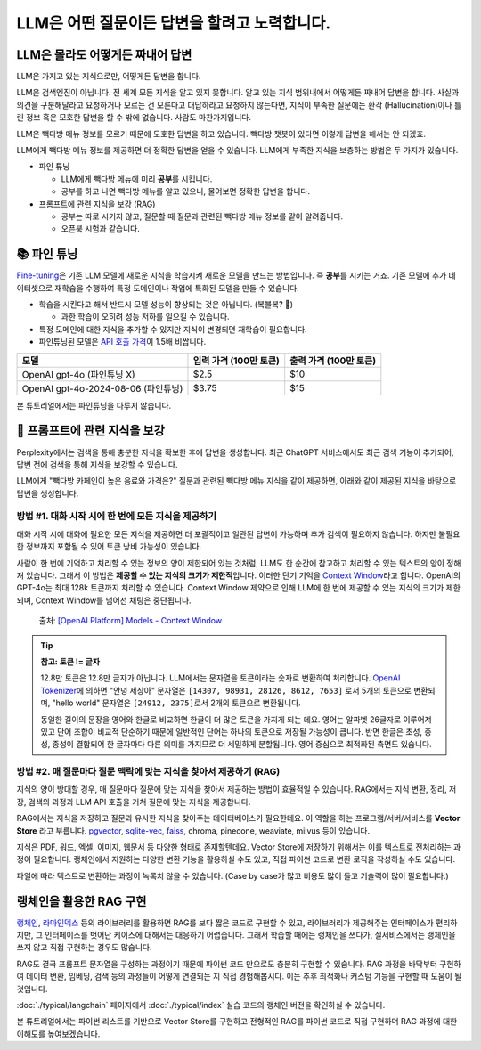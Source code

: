 LLM은 어떤 질문이든 답변을 할려고 노력합니다.
==============================================

.. raw:: html

    <div class="video-container">
        <iframe
            src="https://www.youtube.com/embed/aI-Dt4wSgLY?start=840"
            frameborder="0"
            allowfullscreen>
        </iframe>
    </div>

    <small>본 페이지는 14:00 지점부터 49:40 지점까지 보시면 됩니다.</small>


LLM은 몰라도 어떻게든 짜내어 답변
------------------------------------------

LLM은 가지고 있는 지식으로만, 어떻게든 답변을 합니다.

.. image:: ./assets/llm-brain.png

LLM은 검색엔진이 아닙니다. 전 세계 모든 지식을 알고 있지 못합니다. 알고 있는 지식 범위내에서 어떻게든 짜내어 답변을 합니다.
사실과 의견을 구분해달라고 요청하거나 모르는 건 모른다고 대답하라고 요청하지 않는다면,
지식이 부족한 질문에는 환각 (Hallucination)이나 틀린 정보 혹은 모호한 답변을 할 수 밖에 없습니다. 사람도 마찬가지입니다.

LLM은 빽다방 메뉴 정보를 모르기 때문에 모호한 답변을 하고 있습니다.
빽다방 챗봇이 있다면 이렇게 답변을 해서는 안 되겠죠.

.. tab-set::

   .. tab-item:: 질문 프롬프트

      빽다방 카페인이 높은 음료와 가격은?

   .. tab-item:: LLM 답변 😢

      빽다방의 카페인 함량이 높은 음료는 일반적으로 아메리카노, 카페라떼, 그리고 에스프레소와 같은 커피 기반 음료입니다. 가격은 지역이나 매장에 따라 다를 수 있지만, 대체로 아메리카노는 3,000원에서 4,000원 사이, 카페라떼는 4,000원에서 5,000원 사이, 에스프레소는 2,500원에서 3,500원 사이로 판매됩니다. 정확한 가격과 카페인 함량은 빽다방 공식 웹사이트나 매장에서 확인하는 것이 가장 좋습니다.

LLM에게 빽다방 메뉴 정보를 제공하면 더 정확한 답변을 얻을 수 있습니다.
LLM에게 부족한 지식을 보충하는 방법은 두 가지가 있습니다.

* 파인 튜닝

  - LLM에게 빽다방 메뉴에 미리 **공부**\를 시킵니다.
  - 공부를 하고 나면 빽다방 메뉴를 알고 있으니, 물어보면 정확한 답변을 합니다.

* 프롬프트에 관련 지식을 보강 (RAG)

  - 공부는 따로 시키지 않고, 질문할 때 질문과 관련된 빽다방 메뉴 정보를 같이 알려줍니다.
  - 오픈북 시험과 같습니다.


📚 파인 튜닝
----------------------

`Fine-tuning <https://platform.openai.com/docs/guides/fine-tuning>`_\은 기존 LLM 모델에 새로운 지식을 학습시켜 새로운 모델을 만드는 방법입니다.
즉 **공부**\를 시키는 거죠.
기존 모델에 추가 데이터셋으로 재학습을 수행하여 특정 도메인이나 작업에 특화된 모델을 만들 수 있습니다.

* 학습을 시킨다고 해서 반드시 모델 성능이 향상되는 것은 아닙니다. (복불복? 🥲)

  - 과한 학습이 오히려 성능 저하를 일으킬 수 있습니다.

* 특정 도메인에 대한 지식을 추가할 수 있지만 지식이 변경되면 재학습이 필요합니다.
* 파인튜닝된 모델은 `API 호출 가격 <https://openai.com/api/pricing/>`_\이 1.5배 비쌉니다.

.. list-table::
   :header-rows: 1

   * - 모델
     - 입력 가격 (100만 토큰)
     - 출력 가격 (100만 토큰)
   * - OpenAI gpt-4o (파인튜닝 X)
     - $2.5
     - $10
   * - OpenAI gpt-4o-2024-08-06 (파인튜닝)
     - $3.75
     - $15

본 튜토리얼에서는 파인튜닝을 다루지 않습니다.

🔎 프롬프트에 관련 지식을 보강
--------------------------------------

Perplexity에서는 검색을 통해 충분한 지식을 확보한 후에 답변을 생성합니다.
최근 ChatGPT 서비스에서도 최근 검색 기능이 추가되어, 답변 전에 검색을 통해 지식을 보강할 수 있습니다.

LLM에게 "빽다방 카페인이 높은 음료와 가격은?" 질문과 관련된 빽다방 메뉴 지식을 같이 제공하면, 아래와 같이 제공된 지식을 바탕으로 답변을 생성합니다.

.. tab-set::

   .. tab-item:: 질문 프롬프트

      아래는 통 문자열로서 LLM API 호출 시에 프롬프트로 전달합니다.

      .. code-block:: text

         Context:
         [Document(metadata={'source': './빽다방.txt'}, page_content='5. 빽사이즈 원조커피(ICED)\n  - 빽다방의 BEST메뉴를 더 크게 즐겨보세요 :) [주의. 564mg 고카페인으로 카페인에 민감한 어린이, 임산부는 섭취에 주의바랍니다]\n  - 가격: 4000원'),
          Document(metadata={'source': './빽다방.txt'}, page_content='2. 바닐라라떼(ICED)\n  - 부드러운 우유와 달콤하고 은은한 바닐라가 조화를 이루는 음료\n  - 가격: 4200원\n\n3. 사라다빵\n  - 빽다방의 대표메뉴 :) 추억의 감자 사라다빵\n  - 가격: 3900원'),
          Document(metadata={'source': './빽다방.txt'}, page_content='6. 빽사이즈 원조커피 제로슈거(ICED)\n  - 빽다방의 BEST메뉴를 더 크게, 제로슈거로 즐겨보세요 :) [주의. 686mg 고카페인으로 카페인에 민감한 어린이, 임산부는 섭취에 주의바랍니다]\n  - 가격: 4000원'),
          Document(metadata={'source': './빽다방.txt'}, page_content='4. 빽사이즈 아메리카노(ICED)\n  - 에스프레소 4샷이 들어가 깊고 진한 맛의 아메리카노\n  - 가격: 3500원')]

         Question: 빽다방 카페인이 높은 음료와 가격은?

   .. tab-item:: LLM 답변 😊

      .. code-block:: text

         빽다방에서 카페인이 높은 음료와 가격은 다음과 같습니다:

         1. 빽사이즈 원조커피(ICED)
            - 카페인: 564mg
            - 가격: 4000원

         2. 빽사이즈 원조커피 제로슈거(ICED)
            - 카페인: 686mg
            - 가격: 4000원

         이 음료는 카페인에 민감한 어린이와 임산부가 섭취할 때 주의가 필요합니다.


방법 #1. 대화 시작 시에 한 번에 모든 지식을 제공하기
~~~~~~~~~~~~~~~~~~~~~~~~~~~~~~~~~~~~~~~~~~~~~~~~~~~~~~~~~~~~~~~~~~~~~~~~~~~~

대화 시작 시에 대화에 필요한 모든 지식을 제공하면 더 포괄적이고 일관된 답변이 가능하며 추가 검색이 필요하지 않습니다.
하지만 불필요한 정보까지 포함될 수 있어 토큰 낭비 가능성이 있습니다.

사람이 한 번에 기억하고 처리할 수 있는 정보의 양이 제한되어 있는 것처럼, LLM도 한 순간에 참고하고 처리할 수 있는 텍스트의 양이 정해져 있습니다.
그래서 이 방법은 **제공할 수 있는 지식의 크기가 제한적**\입니다.
이러한 단기 기억을 `Context Window <https://platform.openai.com/docs/models#context-window>`_\라고 합니다.
OpenAI의 GPT-4o는 최대 128k 토큰까지 처리할 수 있습니다.
Context Window 제약으로 인해 LLM에 한 번에 제공할 수 있는 지식의 크기가 제한되며, Context Window를 넘어선 채팅은 중단됩니다.

.. figure:: ./assets/openai-context-window.png
   :alt: OpenAI Context Window

   출처: `[OpenAI Platform] Models - Context Window <https://platform.openai.com/docs/models#context-window>`_

.. tip::
   **참고: 토큰 != 글자**

   12.8만 토큰은 12.8만 글자가 아닙니다. LLM에서는 문자열을 토큰이라는 숫자로 변환하여 처리합니다. `OpenAI Tokenizer <https://platform.openai.com/tokenizer>`_\에 의하면 "안녕 세상아" 문자열은 ``[14307, 98931, 28126, 8612, 7653]`` 로서 5개의 토큰으로 변환되며, "hello world" 문자열은 ``[24912, 2375]``\로서 2개의 토큰으로 변환됩니다.

   동일한 길이의 문장을 영어와 한글로 비교하면 한글이 더 많은 토큰을 가지게 되는 데요. 영어는 알파벳 26글자로 이루어져있고 단어 조합이 비교적 단순하기 때문에 일반적인 단어는 하나의 토큰으로 저장될 가능성이 큽니다. 반면 한글은 초성, 중성, 종성이 결합되어 한 글자마다 다른 의미를 가지므로 더 세밀하게 분할됩니다. 영어 중심으로 최적화된 측면도 있습니다.


방법 #2. 매 질문마다 질문 맥락에 맞는 지식을 찾아서 제공하기 (RAG)
~~~~~~~~~~~~~~~~~~~~~~~~~~~~~~~~~~~~~~~~~~~~~~~~~~~~~~~~~~~~~~~~~~~~~~~~~~~~~~~~~~~~

지식의 양이 방대할 경우, 매 질문마다 질문에 맞는 지식을 찾아서 제공하는 방법이 효율적일 수 있습니다.
RAG에서는 지식 변환, 정리, 저장, 검색의 과정과 LLM API 호출을 거쳐 질문에 맞는 지식을 제공합니다.

RAG에서는 지식을 저장하고 질문과 유사한 지식을 찾아주는 데이터베이스가 필요한데요. 이 역할을 하는 프로그램/서버/서비스를 **Vector Store** 라고 부릅니다.
`pgvector <https://github.com/pgvector/pgvector>`_, `sqlite-vec <https://github.com/asg017/sqlite-vec>`_, `faiss <https://python.langchain.com/docs/integrations/vectorstores/faiss/>`_, chroma, pinecone, weaviate, milvus 등이 있습니다.

지식은 PDF, 워드, 엑셀, 이미지, 웹문서 등 다양한 형태로 존재할텐데요.
Vector Store에 저장하기 위해서는 이를 텍스트로 전처리하는 과정이 필요합니다.
랭체인에서 지원하는 다양한 변환 기능을 활용하실 수도 있고, 직접 파이썬 코드로 변환 로직을 작성하실 수도 있습니다.

파일에 따라 텍스트로 변환하는 과정이 녹록치 않을 수 있습니다.
(Case by case가 많고 비용도 많이 들고 기술력이 많이 필요합니다.)


랭체인을 활용한 RAG 구현
-----------------------------------------

`랭체인 <https://www.langchain.com/>`_, `라마인덱스 <https://www.llamaindex.ai>`_ 등의 라이브러리를 활용하면 RAG를 보다 짧은 코드로 구현할 수 있고, 라이브러리가 제공해주는 인터페이스가 편리하지만, 그 인터페이스를 벗어난 케이스에 대해서는 대응하기 어렵습니다. 그래서 학습할 때에는 랭체인을 쓰다가, 실서비스에서는 랭체인을 쓰지 않고 직접 구현하는 경우도 많습니다.

RAG도 결국 프롬프트 문자열을 구성하는 과정이기 때문에 파이썬 코드 만으로도 충분히 구현할 수 있습니다. RAG 과정을 바닥부터 구현하여 데이터 변환, 임베딩, 검색 등의 과정들이 어떻게 연결되는 지 직접 경험해봅시다. 이는 추후 최적화나 커스텀 기능을 구현할 때 도움이 될 것입니다.

:doc:`./typical/langchain` 페이지에서 :doc:`./typical/index` 실습 코드의 랭체인 버전을 확인하실 수 있습니다.

본 튜토리얼에서는 파이썬 리스트를 기반으로 Vector Store를 구현하고 전형적인 RAG를 파이썬 코드로 직접 구현하며 RAG 과정에 대한 이해도를 높여보겠습니다.
